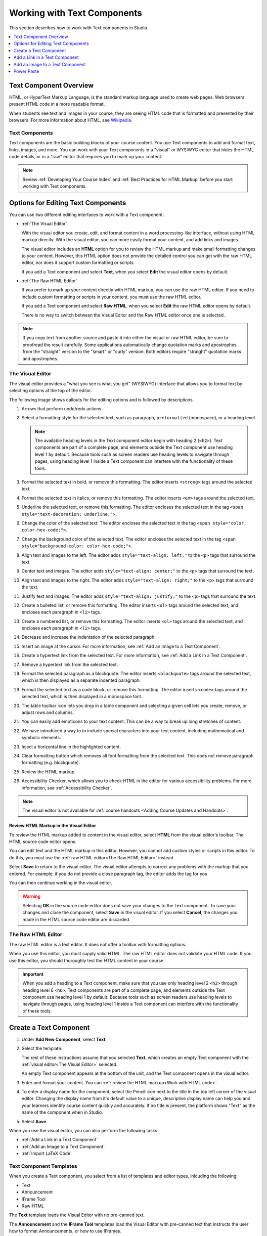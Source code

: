 .. _Working with Text Components:

.. this is the old name of this section, left here so that frozen Maple
    projects will resolve the reference:
.. _Working with HTML Components:

#############################
Working with Text Components
#############################

This section describes how to work with Text components in Studio.

.. contents::
 :local:
 :depth: 1

***********************
Text Component Overview
***********************

HTML, or HyperText Markup Language, is the standard markup language used to
create web pages. Web browsers present HTML code in a more readable format.

When students see text and images in your course, they are seeing HTML code
that is formatted and presented by their browsers. For more information about
HTML, see `Wikipedia <https://en.wikipedia.org/wiki/HTML>`_.

===================
Text Components
===================

Text components are the basic building blocks of your course content. You use
Text components to add and format text, links, images, and more. You can work
with your Text components in a "visual" or WYSIWYG editor that hides the HTML
code details, or in a "raw" editor that requires you to mark up your content.

.. note::
 Review :ref:`Developing Your Course Index` and :ref:`Best Practices for HTML
 Markup` before you start working with Text components.


.. _Options for Editing Text Components:

********************************************
Options for Editing Text Components
********************************************

You can use two different editing interfaces to work with a Text component.

* :ref:`The Visual Editor`

  With the visual editor you create, edit, and format content in a word
  processing-like interface, without using HTML markup directly. With the
  visual editor, you can more easily format your content, and add links and
  images. 
  
  The visual editor includes an **HTML** option for you to review the
  HTML markup and make small formatting changes to your content. However, this
  HTML option does not provide the detailed control you can get with the raw
  HTML editor, nor does it support custom formatting or scripts.

  If you add a Text component and select **Text**, when you select **Edit**
  the visual editor opens by default.

* :ref:`The Raw HTML Editor`

  If you prefer to mark up your content directly with HTML markup, you can use
  the raw HTML editor. If you need to include custom formatting or scripts in
  your content, you must use the raw HTML editor.

  If you add a Text component and select **Raw HTML**, when you select
  **Edit** the raw HTML editor opens by default.

  There is no way to switch between the Visual Editor and the Raw HTML editor 
  once one is selected.

.. note::
    If you copy text from another source and paste it into either the visual or
    raw HTML editor, be sure to proofread the result carefully. Some
    applications automatically change quotation marks and apostrophes from the
    "straight" version to the "smart" or "curly" version. Both editors require
    "straight" quotation marks and apostrophes.

.. _The Visual Editor:

=========================
The Visual Editor
=========================

The visual editor provides a "what you see is what you get" (WYSIWYG) interface
that allows you to format text by selecting options at the top
of the editor.

The following image shows callouts for the editing options and is followed by
descriptions.

.. image:: ../../../shared/images/HTML_VisualView_Toolbar.png
  :alt: An image of the visual editor toolbar, with numbers next to each of the
   formatting buttons.
  :width: 600

#. Arrows that perform undo/redo actions.

#. Select a formatting style for the selected text, such as paragraph,
   ``preformatted`` (monospace), or a heading level.

   .. note::
     The available heading levels in the Text component editor begin with
     heading 2 (``<h2>``). Text components are part of a complete page, and
     elements outside the Text component use heading level 1 by default.
     Because tools such as screen readers use heading levels to navigate
     through pages, using heading level 1 inside a Text component can
     interfere with the functionality of these tools.

#. Format the selected text in bold, or remove this formatting. The editor
   inserts ``<strong>`` tags around the selected text.

#. Format the selected text in italics, or remove this formatting. The editor
   inserts ``<em>`` tags around the selected text.

#. Underline the selected text, or remove this formatting. The editor encloses
   the selected text in the tag ``<span style="text-decoration: underline;">``.

#. Change the color of the selected text. The editor encloses the selected text
   in the tag ``<span style="color: color-hex-code;">``.

#. Change the background color of the selected text. The editor encloses the 
   selected text in the tag ``<span style="background-color: color-hex-code;">``.

#. Align text and images to the left. The editor adds ``style="text-align:
   left;"`` to the ``<p>`` tags that surround the text.

#. Center text and images. The editor adds ``style="text-align: center;"`` to
   the ``<p>`` tags that surround the text.

#. Align text and images to the right. The editor adds ``style="text-align:
   right;"`` to the ``<p>`` tags that surround the text.

#. Justify text and images. The editor adds ``style="text-align: justify;"`` to
   the ``<p>`` tags that surround the text.
   
#. Create a bulleted list, or remove this formatting. The editor inserts
   ``<ul>`` tags around the selected text, and encloses each paragraph in
   ``<li>`` tags.

#. Create a numbered list, or remove this formatting. The editor inserts
   ``<ol>`` tags around the selected text, and encloses each paragraph in
   ``<li>`` tags.

#. Decrease and increase the indentation of the selected paragraph.

#. Insert an image at the cursor. For more information, see :ref:`Add an Image
   to a Text Component`.

#. Create a hypertext link from the selected text. For more information, see
   :ref:`Add a Link in a Text Component`.

#. Remove a hypertext link from the selected text.

#. Format the selected paragraph as a blockquote. The editor inserts
   ``<blockquote>`` tags around the selected text, which is then displayed as a
   separate indented paragraph.

#. Format the selected text as a code block, or remove this formatting. The
   editor inserts ``<code>`` tags around the selected text, which is then
   displayed in a monospace font.
   
#. The table toolbar icon lets you drop in a table component and selecting a 
   given cell lets you create, remove, or adjust rows and columns. 

#. You can easily add emoticons to your text content. This can be a way to break  
   up long stretches of content. 

#. We have introduced a way to to include special characters into your text  
   content, including mathematical and symbolic elements.

#. Inject a horizontal line in the highlighted content.

#. Clear formatting button which removes all font formatting from the selected 
   text.  This does not remove paragraph formatting (e.g. blockquote).

#. Review the HTML markup.

#. Accessibility Checker, which allows you to check HTML in the editor for various 
   accessibility problems. For more information, see :ref:`Accessibility Checker`.


.. note::
  The visual editor is not available for :ref:`course handouts <Adding Course
  Updates and Handouts>`.

.. _Work with HTML code:

Review HTML Markup in the Visual Editor
*****************************************

To review the HTML markup added to content in the visual editor, select
**HTML** from the visual editor's toolbar. The HTML source code editor opens.

.. image:: ../../../shared/images/HTML_source_code.png
 :alt: The HTML source code editor for the visual editor in Studio, showing
     HTML with markup.
 :width: 600

You can edit text and the HTML markup in this editor. However, you cannot add
custom styles or scripts in this editor. To do this, you must use the
:ref:`raw HTML editor<The Raw HTML Editor>` instead.

Select **Save** to return to the visual editor. The visual editor attempts to
correct any problems with the markup that you entered. For example, if you do
not provide a close paragraph tag, the editor adds the tag for you.

You can then continue working in the visual editor.

.. warning::
 Selecting **OK** in the source code editor does not save your changes to the
 Text component. To save your changes and close the component, select **Save**
 in the visual editor. If you select **Cancel**, the changes you made in the
 HTML source code editor are discarded.

.. _The Raw HTML Editor:

=========================
The Raw HTML Editor
=========================

The raw HTML editor is a text editor. It does not offer a toolbar with
formatting options.

.. image:: ../../../shared/images/raw_html_editor.png
 :alt: The raw HTML editor, showing example HTML.
 :width: 600

When you use this editor, you must supply valid HTML. The raw HTML editor does
not validate your HTML code. If you use this editor, you should thoroughly test
the HTML content in your course.

.. important::
 When you add a heading to a Text component, make sure that you use only
 heading level 2 ``<h2>`` through heading level 6 ``<h6>``. Text components are
 part of a complete page, and elements outside the Text component use heading
 level 1 by default. Because tools such as screen readers use heading
 levels to navigate through pages, using heading level 1 inside a Text
 component can interfere with the functionality of these tools.

.. _Create a Text Component:

*****************************
Create a Text Component
*****************************

#. Under **Add New Component**, select **Text**.

#. Select the template.

   The rest of these instructions assume that you selected **Text**, which
   creates an empty Text component with the :ref:`visual editor<The Visual
   Editor>` selected.

   An empty Text component appears at the bottom of the unit, and the Text 
   component opens in the visual editor.

#. Enter and format your content. You can :ref:`review the HTML markup<Work
   with HTML code>`.

#. To enter a display name for the component, select the Pencil icon next to 
   the title in the top left corner of the visual editor. Changing the 
   display name from it's default value to a unique, descriptive display name 
   can help you and your learners identify course content quickly and 
   accurately. If no title is present, the platform shows "Text" as the name 
   of the component when in Studio.

#. Select **Save**.

When you use the visual editor, you can also perform the following tasks.

* :ref:`Add a Link in a Text Component`
* :ref:`Add an Image to a Text Component`
* :ref:`Import LaTeX Code`


.. _Text Component Templates:

=========================
Text Component Templates
=========================

When you create a Text component, you select from a list of templates and 
editor types, inlcuding the following:

* Text
* Announcement
* IFrame Tool
* Raw HTML

The **Text** template loads the Visual Editor with no pre-canned text.

The **Announcement** and the **IFrame Tool** templates load the Visual Editor 
with pre-canned text that instructs the user how to format Announcements, 
or how to use IFrames.

The **Raw HTML** editor type uses the raw HTML editor by default. All other
options use the visual editor by default. There is no way to switch between 
Visual and Raw editor types once selected. 

.. _Add a Link in a Text Component:

***********************************
Add a Link in a Text Component
***********************************

When you use the visual editor, to add a link to a website, course unit, or
file in a Text component, you work with the **Insert link** dialog box.

For more information, see the following tasks.

* :ref:`Add a Link to a Website`
* :ref:`Add a Link to a Course Unit`
* :ref:`Add a Link to a File`

.. _Add a Link to a Website:

=======================
Add a Link to a Website
=======================

#. Select the text that you want to use as the link text.

#. Select the link icon in the toolbar.

#. In the **Insert/Edit link** dialog box, enter the URL of the website that 
   is the destination for your link in the **URL** field.

#. If you want the link to open in a new window, select the dropdown arrow
   next to the **Open Link In...** field, and then select **New Window**. 
   If not, you can leave the default value.

#. Select **OK**.

#. Save the Text component.

#. To test the link, select **View Live Version** or **Preview**. When the unit
   opens in the LMS, select the linked text and verify that the correct website
   opens.

.. _Add a Link to a Course Unit:

===========================
Add a Link to a Course Unit
===========================

.. note::
  When you create a link to another component, the unit of that destination
  component must be published for the link to work.

#. Obtain the location ID of the unit you want to link to.

   #. In Studio, open the page for the unit that you want to link to in Studio,
      and then locate **Unit Location** in the right pane.

   #. Under **Unit Location**, select and copy the alphanumeric text in the
      **Location ID** field.

      .. image:: ../../../shared/images/UnitIdentifier.png
       :alt: The **Unit Location** area in the right pane of a unit page, with
           the unit's location ID circled.

#. Open the Text component where you want to add the link.

#. Select the text that you want to make into the link.

#. Select the link icon in the toolbar.

#. In the **Insert link** dialog box, enter a value that resembles the
   following value in the **URL** field.

   ``/jump_to_id/<location ID>``

   Make sure to replace <location ID> (including the brackets) with the
   location ID that you copied in step 1, and make sure that you include both
   forward slashes (/).

  .. caution::
    Ensure you use ``/jump_to_id/<location ID>`` as the URL value. Do not
    use the URL of the unit that you see in the browser address bar.  If you do
    not use ``/jump_to_id/<location ID>``, the link will be broken if you
    export and then import the course.

#. If you want the link to open in a new window, select the dropdown arrow
   next to the **Open Link In...** field, and then select **New Window**. If 
   not, you can leave the default value.

#. Select **Insert**.

#. Save the Text component and test the link.

.. _Add a Link to a File:

====================
Add a Link to a File
====================

.. tip::
 When you add links to files, open the Text component and the **Files &
 Uploads** page in separate browser windows. You can then more quickly copy
 file URLs.

You can add a link in a Text component to any file that is uploaded for the
course. For more information about uploading files, see :ref:`Add Files to a
Course`.

.. note::
 Do not use this method to add images to Text components. Instead, use the
 method in :ref:`Add an Image to a Text Component`.


#. On the **Files & Uploads** page, locate the file that you want, and then
   select **Studio** in the **Copy URLs** column.

  .. note::
   You must use the **Studio** URL to link to the file, not the **Web** URL.
   For more information, see :ref:`Add Files to a Course`.

#. In the Text component where you want to add the link, select the text that
   you want to make into the link.

#. In the toolbar, select the link icon.

#. In the **Insert link** dialog box, paste the Studio URL for the file in the
   **URL** field. For example, the URL might resemble the following URL.

   ``/static/FileName.pdf``

   Make sure that you include both forward slashes (/).

#. (optional) If you want the link to open in a new window, select the dropdown
   arrow next to the **Open Link In...** field, and then select **New Window**. 
   If not, you can leave the default value.

#. Select **OK**.

#. Save the Text component and test the link.

.. _Add an Image to a Text Component:

*********************************
Add an Image to a Text Component
*********************************

When you use the Visual Editor, you can add any image from your computer to
a Text component. You can see a preview of the image before you add it to the
component.

.. note::
 * Before you add an image, make sure that you obtain copyright permissions for
   images you use in your course, and that you cite sources appropriately.
 * To add effective alternative text for images, review :ref:`Best Practices
   for Describing Images`.
 * You can only add one image at one time.
 * Each individual image file must be smaller than 10 MB.

To add an image to a Text component, you can use one of the following
procedures.

* :ref:`Locate an image <Locate an Image on Your Computer>` by using the
  **Browse Your Computer** option in the **Add Image** dialog box.
* :ref:`Select an image <Select a Previously Uploaded Image>` that you have
  previously uploaded.

.. _Locate an Image on Your Computer:

===========================================
Locate an Image on Your Computer
===========================================

#. In the Text component, position the cursor where you want to add an image,
   and then select the image icon on the toolbar.

#. In the **Add an Image** dialog box, **Upload a New Image (10 MB max)**.

#. In the dialog box that opens, locate the file that you want to add, and
   then select **Open**, or locate the image in the Image Gallery, and then 
   select **Next**.

   As soon as your image is selected, the **Image Settings** dialog box 
   opens.

#. In the **Edit Image Settings** dialog box, add an image description.

   * In the **Alt Text** field, enter alternative text for
     the image. This text becomes the value of the ``alt`` attribute in HTML
     and is required for your course to be fully accessible. For more
     information, see :ref:`Best Practices for Describing Images`.

   * If your image is a decorative image that does not convey important
     information, select the **This image is decorative (no alt text required)** 
     checkbox.

#. (optional) Specify the width and height of your image. For more information,
   see :ref:`Change the Image Size`.

#. Select **Save**.

#. Save the Text component and test the image.

.. _Select a Previously Uploaded Image:

==================================
Select a Previously Uploaded Image
==================================

#. When you upload an image, the image automatically becomes available in a 
   gallery list that opens when you add an image to a Text component.

#. In the Text component, position the cursor where you want to add an image,
   and then select the image icon on the toolbar.

#. In the **Add an Image** dialog box, locate the image in the gallery list, 
   and then select **Next**.  There are sort and filter options available for 
   the gallery list to make it easy to find the image you need.

#. In the **Image Settings** dialog box, complete one of the following
   options.

   * In the **Alt Text** field, enter alternative text for
     the image. This text becomes the value of the ``alt`` attribute in HTML
     and is required for your course to be fully accessible. For more
     information, see :ref:`Best Practices for Describing Images`.

   * If your image is a decorative image that does not convey important
     information, select the **This image is decorative (no alt text 
     required)** checkbox.

#. (optional) Specify the width and height of your image. For more information,
   see :ref:`Change the Image Size`.

#. Select **Save**.

#. Save the Text component and test the image.

.. _Format an Image in a Text Component:

=========================================
Format an Image in a Text Component
=========================================

You have several options for formatting an image in a Text component.

.. contents::
 :local:
 :depth: 1

.. _Align an Image:

Align an Image
***************

To align your image to the right, the left, or the center, follow these steps.

#. In the Text component, select the image.

#. On the toolbar, select the left align, right align, or center icon.

.. _Change the Image Size:

Change the Image Size
*********************

To change the size of your image, follow these steps.

#. In the Text component, select the image that you want to edit, and then
   select the Contextual image icon that appears above the image.

#. In the **Image Settings** dialog box, locate **Image Dimensions**, and
   then enter the values that you want for the **Width** and **Height**
   options.

   .. note::
    To make sure that the image keeps the same proportions when you change the
    image size, make sure that **Lock proportions** is selected, and enter a
    number in only the **Width** field or the **Height** field. After you tab
    or click outside that field, the number in the other field changes to a
    value that maintains the image proportions.

#. Select **Save**.

If you want to change the image back to the original size, clear the values in
the **Width** and **Height** fields.

.. Power Paste:

************
Power Paste
************

Many course authoring teams rely on copying and pasting content from documents 
such as Google docs or Microsoft Word. Correct formatting in Studio and the LMS 
can be most easily realized through Power Paste. 

When you copy and paste content into the Text Editor, you will receive a “Paste 
Formatting Options” popup on the page.  If you choose “Remove formatting”, then 
the bullets will be correctly aligned with text in both Studio and the LMS. If 
you select “Keep formatting”, then the formatting is unchanged and bullets and 
text will not be aligned in Studio or the LMS. 


.. image:: ../../../shared/images/HTML_PowerPastePop.png
  :alt: an image of the popup that you will receive after copying and 
   pasting content into the Text Editor. This popup allows you to select 
   either keep or remove formatting.
  :width: 300

Below is a bulleted list example, a type of formatting that commonly needs Power 
Paste.  If you select “Keep formatting”, this is what Studio and LMS will show:

.. image:: ../../../shared/images/PowerPaste_KeepFormatting.png
  :alt: an image of a bulleted list in LMS in which you have chosen to “keep 
   formatting” when you were in the editor. The bullets and text are misaligned.
  :width: 600

However, if you select “Remove formatting”, this is what Studio and LMS will show:

.. image:: ../../../shared/images/PowerPaste_RemoveFormatting.png
  :alt: an image of a bulleted list in LMS in which you have chosen to “remove 
   formatting” when you were in the editor. The bullets and text are correctly 
   aligned.

  :width: 600



.. JRistau (26 Sept 2022) - LaTeX editor support was removed with the rollout of 
.. the new Course Authoring based Text Editor.  Coursegraph shows ~100 active 
.. courses that have enabled the LaTeX advanced module, and we have had no 
.. issues reported since rollout of the new text editor.  The LaTeX component 
.. is listed as “Unsupported” in studio (TNL-9993).  For these reasons, edX PM 
.. has decided to remove this section of our support documentation.


.. _Import LaTeX Code:

.. ****************************************
.. Import LaTeX Code into a Text Component
.. ****************************************

.. You can import LaTeX code into a Text component. You might do this, for
.. example, if you want to create "beautiful math" such as the math in the
.. following image.

.. .. image:: ../../../shared/images/HTML_LaTeX_LMS.png
 :alt: Math formulas created with LaTeX in a Text component.

.. .. warning::
 The LaTeX processor that Studio uses to convert LaTeX code to XML is a third
 party tool. We recommend that you use this feature with caution. If you use
 the tool, make sure that you work with your partner manager.

.. ==========================
.. Enable the LaTeX Processor
.. ==========================

.. The LaTeX processor is not enabled by default. To enable it, you have to change
.. the advanced settings in your course.

.. #. In Studio, select **Settings**, and then select **Advanced Settings**.

.. #. In the field for the **Enable LaTeX Compiler** policy key, change **false**
   to **true**.

.. #. At the bottom of the page, select **Save Changes**.

.. ==============================================
.. Add a Text Component that Contains LaTeX Code
.. ==============================================

.. When the LaTeX processor is enabled, you can create a Text component that
.. contains LaTeX code.

.. #. In the unit where you want to create the component, select **Text** under
   **Add New Component**, and then select **E-text Written in LaTeX**. The new
   component is added to the unit.

.. #. Select **Edit** to open the new component.

.. #. At the bottom of the component editor, select **Launch Latex Source
   Compiler**.

   The LaTeX editor opens.

   .. image:: ../../../shared/images/HTML_LaTeXEditor.png
    :alt: The LaTeX editor.
    :width: 500

.. #. Add your LaTeX code. To do this, complete either of the following
   procedures.

   * In the **High Level Source Editing** field, add your LaTeX code.

   * To upload a LaTeX file from your computer, select **Upload**.

.. #. Select **Save & Compile to edX XML**.

.. #. On the unit page, select **Preview** to verify that your content looks
   correct in the LMS.

   If you see errors, go back to the unit page. Select **Edit** to open the
   component again, and then select **Launch Latex Source Compiler** to edit
   the LaTeX code.
